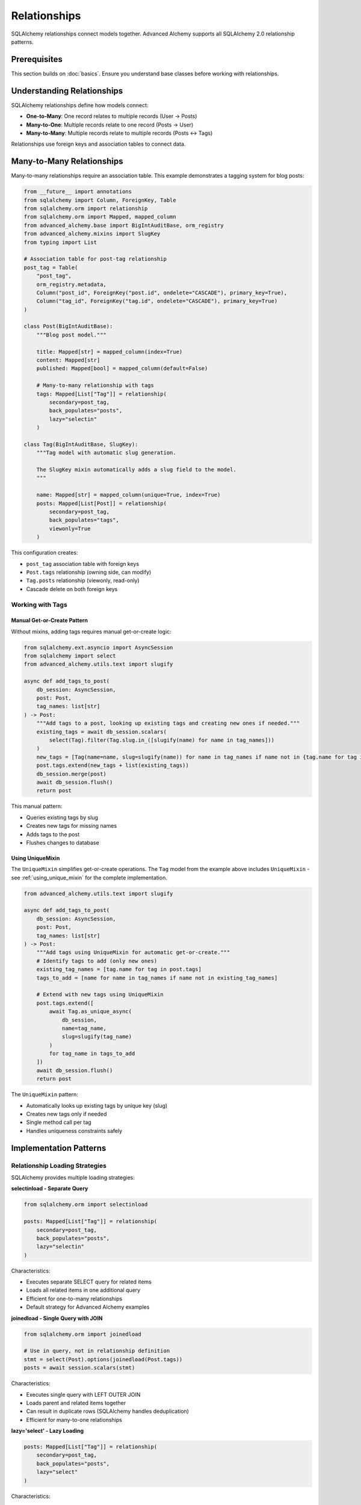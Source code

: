 ====================
Relationships
====================

SQLAlchemy relationships connect models together. Advanced Alchemy supports all SQLAlchemy 2.0 relationship patterns.

Prerequisites
=============

This section builds on :doc:`basics`. Ensure you understand base classes before working with relationships.

Understanding Relationships
===========================

SQLAlchemy relationships define how models connect:

- **One-to-Many**: One record relates to multiple records (User → Posts)
- **Many-to-One**: Multiple records relate to one record (Posts → User)
- **Many-to-Many**: Multiple records relate to multiple records (Posts ↔ Tags)

Relationships use foreign keys and association tables to connect data.

.. _many_to_many_relationships:

Many-to-Many Relationships
===========================

Many-to-many relationships require an association table. This example demonstrates a tagging system for blog posts:

.. code-block:: python

    from __future__ import annotations
    from sqlalchemy import Column, ForeignKey, Table
    from sqlalchemy.orm import relationship
    from sqlalchemy.orm import Mapped, mapped_column
    from advanced_alchemy.base import BigIntAuditBase, orm_registry
    from advanced_alchemy.mixins import SlugKey
    from typing import List

    # Association table for post-tag relationship
    post_tag = Table(
        "post_tag",
        orm_registry.metadata,
        Column("post_id", ForeignKey("post.id", ondelete="CASCADE"), primary_key=True),
        Column("tag_id", ForeignKey("tag.id", ondelete="CASCADE"), primary_key=True)
    )

    class Post(BigIntAuditBase):
        """Blog post model."""

        title: Mapped[str] = mapped_column(index=True)
        content: Mapped[str]
        published: Mapped[bool] = mapped_column(default=False)

        # Many-to-many relationship with tags
        tags: Mapped[List["Tag"]] = relationship(
            secondary=post_tag,
            back_populates="posts",
            lazy="selectin"
        )

    class Tag(BigIntAuditBase, SlugKey):
        """Tag model with automatic slug generation.

        The SlugKey mixin automatically adds a slug field to the model.
        """

        name: Mapped[str] = mapped_column(unique=True, index=True)
        posts: Mapped[List[Post]] = relationship(
            secondary=post_tag,
            back_populates="tags",
            viewonly=True
        )

This configuration creates:

- ``post_tag`` association table with foreign keys
- ``Post.tags`` relationship (owning side, can modify)
- ``Tag.posts`` relationship (viewonly, read-only)
- Cascade delete on both foreign keys

Working with Tags
-----------------

Manual Get-or-Create Pattern
~~~~~~~~~~~~~~~~~~~~~~~~~~~~~

Without mixins, adding tags requires manual get-or-create logic:

.. code-block:: python

    from sqlalchemy.ext.asyncio import AsyncSession
    from sqlalchemy import select
    from advanced_alchemy.utils.text import slugify

    async def add_tags_to_post(
        db_session: AsyncSession,
        post: Post,
        tag_names: list[str]
    ) -> Post:
        """Add tags to a post, looking up existing tags and creating new ones if needed."""
        existing_tags = await db_session.scalars(
            select(Tag).filter(Tag.slug.in_([slugify(name) for name in tag_names]))
        )
        new_tags = [Tag(name=name, slug=slugify(name)) for name in tag_names if name not in {tag.name for tag in existing_tags}]
        post.tags.extend(new_tags + list(existing_tags))
        db_session.merge(post)
        await db_session.flush()
        return post

This manual pattern:

- Queries existing tags by slug
- Creates new tags for missing names
- Adds tags to the post
- Flushes changes to database

Using UniqueMixin
~~~~~~~~~~~~~~~~~

The ``UniqueMixin`` simplifies get-or-create operations. The ``Tag`` model from the example above includes ``UniqueMixin`` - see :ref:`using_unique_mixin` for the complete implementation.

.. code-block:: python

    from advanced_alchemy.utils.text import slugify

    async def add_tags_to_post(
        db_session: AsyncSession,
        post: Post,
        tag_names: list[str]
    ) -> Post:
        """Add tags using UniqueMixin for automatic get-or-create."""
        # Identify tags to add (only new ones)
        existing_tag_names = [tag.name for tag in post.tags]
        tags_to_add = [name for name in tag_names if name not in existing_tag_names]

        # Extend with new tags using UniqueMixin
        post.tags.extend([
            await Tag.as_unique_async(
                db_session,
                name=tag_name,
                slug=slugify(tag_name)
            )
            for tag_name in tags_to_add
        ])
        await db_session.flush()
        return post

The ``UniqueMixin`` pattern:

- Automatically looks up existing tags by unique key (slug)
- Creates new tags only if needed
- Single method call per tag
- Handles uniqueness constraints safely

Implementation Patterns
=======================

Relationship Loading Strategies
--------------------------------

SQLAlchemy provides multiple loading strategies:

**selectinload - Separate Query**

.. code-block:: python

    from sqlalchemy.orm import selectinload

    posts: Mapped[List["Tag"]] = relationship(
        secondary=post_tag,
        back_populates="posts",
        lazy="selectin"
    )

Characteristics:

- Executes separate SELECT query for related items
- Loads all related items in one additional query
- Efficient for one-to-many relationships
- Default strategy for Advanced Alchemy examples

**joinedload - Single Query with JOIN**

.. code-block:: python

    from sqlalchemy.orm import joinedload

    # Use in query, not in relationship definition
    stmt = select(Post).options(joinedload(Post.tags))
    posts = await session.scalars(stmt)

Characteristics:

- Executes single query with LEFT OUTER JOIN
- Loads parent and related items together
- Can result in duplicate rows (SQLAlchemy handles deduplication)
- Efficient for many-to-one relationships

**lazy='select' - Lazy Loading**

.. code-block:: python

    posts: Mapped[List["Tag"]] = relationship(
        secondary=post_tag,
        back_populates="posts",
        lazy="select"
    )

Characteristics:

- Loads related items on first access
- Executes separate query per parent item
- Can cause N+1 query problems
- Requires active session when accessing relationship

Viewonly Relationships
----------------------

The ``viewonly=True`` parameter creates read-only relationships:

.. code-block:: python

    posts: Mapped[List[Post]] = relationship(
        secondary=post_tag,
        back_populates="tags",
        viewonly=True
    )

Characteristics:

- Cannot modify relationship (no append, remove)
- Prevents accidental modifications
- Used for the non-owning side of many-to-many relationships
- Reduces complexity of bidirectional relationships

.. _one_to_many_relationships:

One-to-Many Relationships
==========================

One-to-many relationships use foreign keys directly:

.. code-block:: python

    from sqlalchemy import ForeignKey
    from sqlalchemy.orm import Mapped, mapped_column, relationship
    from advanced_alchemy.base import BigIntAuditBase
    from typing import List, Optional

    class Author(BigIntAuditBase):
        """Author model."""

        name: Mapped[str] = mapped_column(index=True)
        email: Mapped[str] = mapped_column(unique=True)

        # One-to-many: one author has many posts
        posts: Mapped[List["Post"]] = relationship(
            back_populates="author",
            lazy="selectin"
        )

    class Post(BigIntAuditBase):
        """Blog post model with author relationship."""

        title: Mapped[str] = mapped_column(index=True)
        content: Mapped[str]

        # Many-to-one: many posts belong to one author
        author_id: Mapped[int] = mapped_column(ForeignKey("author.id"))
        author: Mapped["Author"] = relationship(back_populates="posts")

This configuration creates:

- Foreign key ``author_id`` in posts table
- ``Author.posts`` relationship (one-to-many)
- ``Post.author`` relationship (many-to-one)
- Bidirectional navigation between author and posts

Technical Constraints
=====================

N+1 Query Problem
-----------------

Lazy loading can cause performance issues:

.. code-block:: python

    # ❌ Incorrect - causes N+1 queries
    posts = await session.scalars(select(Post))
    for post in posts:
        print(post.author.name)  # Triggers separate query per post

    # ✅ Correct - eager loading prevents N+1 queries
    from sqlalchemy.orm import selectinload

    posts = await session.scalars(
        select(Post).options(selectinload(Post.author))
    )
    for post in posts:
        print(post.author.name)  # No additional queries

Use eager loading (``selectinload``, ``joinedload``) to avoid N+1 query problems.

Eager Loading in Dependency Injection
--------------------------------------

When using web frameworks, configure eager loading at the dependency provider level:

.. code-block:: python

    from advanced_alchemy.extensions.litestar.providers import create_service_provider
    from sqlalchemy.orm import selectinload, joinedload, load_only

    # Configure loading strategies at DI level
    provide_team_service = create_service_provider(
        TeamService,
        load=[
            # Load team members with nested user details
            selectinload(Team.members).options(
                joinedload(TeamMember.user, innerjoin=True),
            ),
            # Load owner relationship
            selectinload(Team.owner),
            # Load tags with limited fields
            selectinload(Team.tags).options(
                load_only(Tag.name, Tag.slug),
            ),
        ],
    )

This pattern:

- Configures loading once at dependency setup
- Applies to all uses of the service
- Prevents N+1 queries automatically
- Supports nested loading strategies
- Works with framework dependency injection

Viewonly Modification Constraint
---------------------------------

Viewonly relationships cannot be modified:

.. code-block:: python

    # ✅ Correct - modify on owning side
    post.tags.append(tag)

    # ❌ Incorrect - cannot modify viewonly relationship
    tag.posts.append(post)  # Raises error or silently ignored

Always modify relationships on the owning side (without ``viewonly=True``).

Cascade Behavior
----------------

Foreign key cascade options control delete behavior:

.. code-block:: python

    # With CASCADE delete
    Column("post_id", ForeignKey("post.id", ondelete="CASCADE"), primary_key=True)
    # Deleting post also deletes post_tag rows

    # Without CASCADE (default RESTRICT)
    Column("post_id", ForeignKey("post.id"), primary_key=True)
    # Deleting post fails if post_tag rows exist

Choose cascade behavior based on data integrity requirements.

Next Steps
==========

For automatic deduplication and advanced patterns, see :doc:`advanced`.

Related Topics
==============

- :doc:`../repositories/filtering` - Filtering relationships
- :doc:`advanced` - UniqueMixin for automatic get-or-create
- :doc:`basics` - Base classes and simple models
